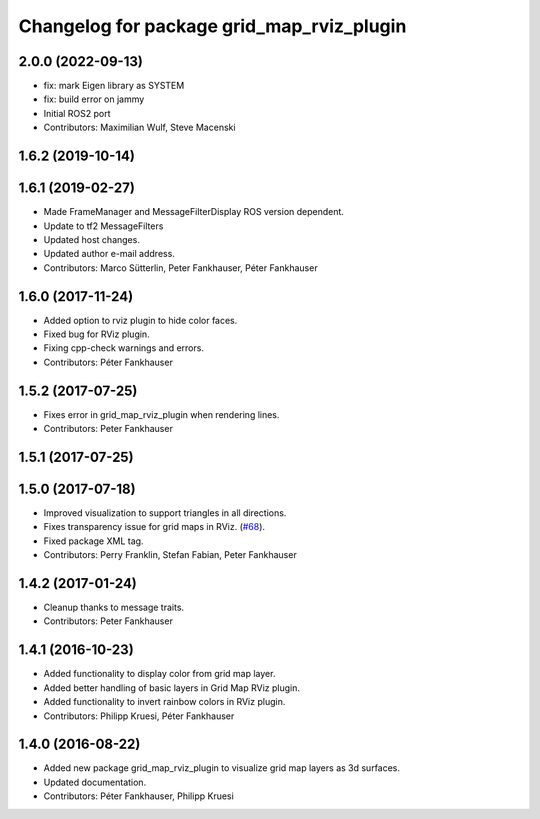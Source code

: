 ^^^^^^^^^^^^^^^^^^^^^^^^^^^^^^^^^^^^^^^^^^
Changelog for package grid_map_rviz_plugin
^^^^^^^^^^^^^^^^^^^^^^^^^^^^^^^^^^^^^^^^^^

2.0.0 (2022-09-13)
------------------
* fix: mark Eigen library as SYSTEM
* fix: build error on jammy
* Initial ROS2 port
* Contributors: Maximilian Wulf, Steve Macenski

1.6.2 (2019-10-14)
------------------

1.6.1 (2019-02-27)
------------------
* Made FrameManager and MessageFilterDisplay ROS version dependent.
* Update to tf2 MessageFilters
* Updated host changes.
* Updated author e-mail address.
* Contributors: Marco Sütterlin, Peter Fankhauser, Péter Fankhauser

1.6.0 (2017-11-24)
------------------
* Added option to rviz plugin to hide color faces.
* Fixed bug for RViz plugin.
* Fixing cpp-check warnings and errors.
* Contributors: Péter Fankhauser

1.5.2 (2017-07-25)
------------------
* Fixes error in grid_map_rviz_plugin when rendering lines.
* Contributors: Peter Fankhauser

1.5.1 (2017-07-25)
------------------

1.5.0 (2017-07-18)
------------------
* Improved visualization to support triangles in all directions.
* Fixes transparency issue for grid maps in RViz. (`#68 <https://github.com/anybotics/grid_map/issues/68>`_).
* Fixed package XML tag.
* Contributors: Perry Franklin, Stefan Fabian, Peter Fankhauser

1.4.2 (2017-01-24)
------------------
* Cleanup thanks to message traits.
* Contributors: Peter Fankhauser

1.4.1 (2016-10-23)
------------------
* Added functionality to display color from grid map layer.
* Added better handling of basic layers in Grid Map RViz plugin.
* Added functionality to invert rainbow colors in RViz plugin.
* Contributors: Philipp Kruesi, Péter Fankhauser

1.4.0 (2016-08-22)
------------------
* Added new package grid_map_rviz_plugin to visualize grid map layers as 3d surfaces.
* Updated documentation.
* Contributors: Péter Fankhauser, Philipp Kruesi
